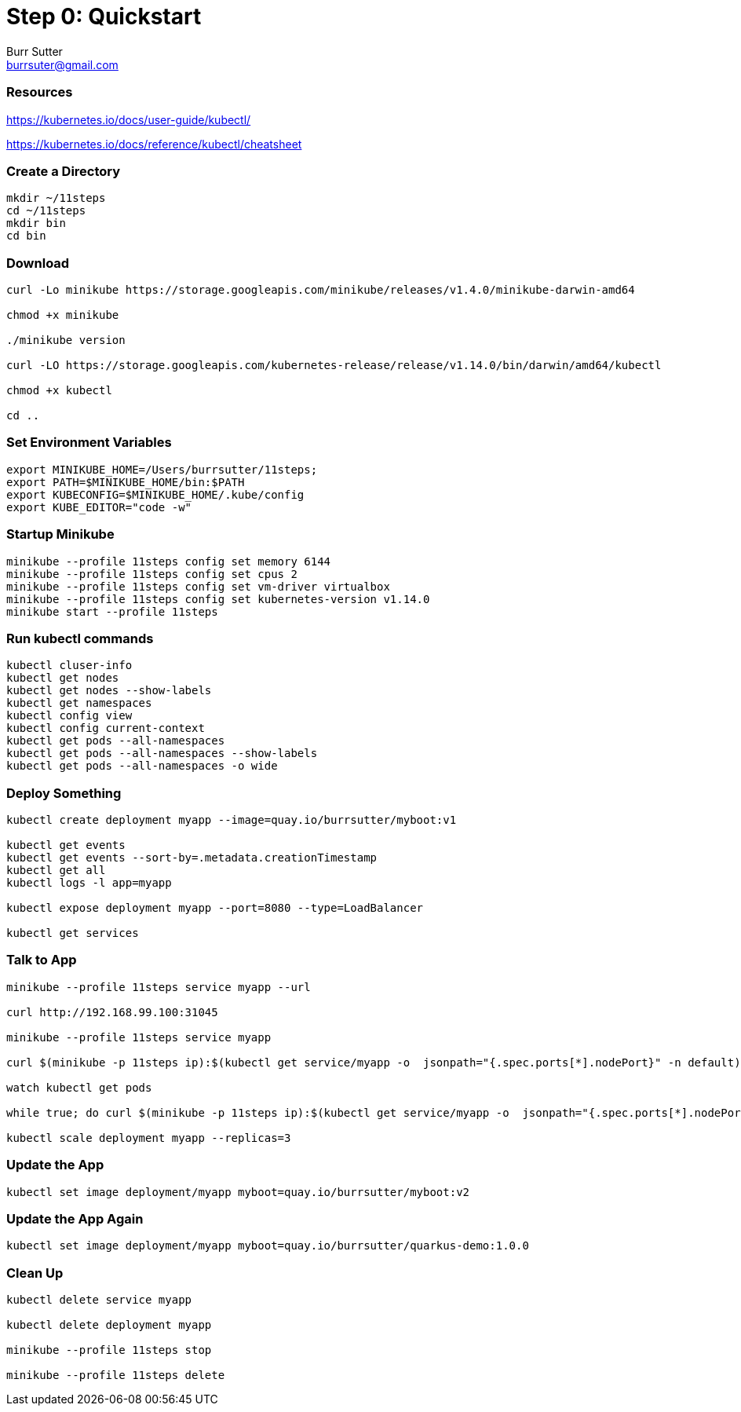 = Step 0: Quickstart
Burr Sutter <burrsuter@gmail.com>

=== Resources
https://kubernetes.io/docs/user-guide/kubectl/

https://kubernetes.io/docs/reference/kubectl/cheatsheet


=== Create a Directory
----
mkdir ~/11steps
cd ~/11steps
mkdir bin
cd bin
----

=== Download
----
curl -Lo minikube https://storage.googleapis.com/minikube/releases/v1.4.0/minikube-darwin-amd64

chmod +x minikube

./minikube version

curl -LO https://storage.googleapis.com/kubernetes-release/release/v1.14.0/bin/darwin/amd64/kubectl 

chmod +x kubectl

cd ..
----

=== Set Environment Variables
----
export MINIKUBE_HOME=/Users/burrsutter/11steps;
export PATH=$MINIKUBE_HOME/bin:$PATH
export KUBECONFIG=$MINIKUBE_HOME/.kube/config
export KUBE_EDITOR="code -w"
----

=== Startup Minikube
----
minikube --profile 11steps config set memory 6144 
minikube --profile 11steps config set cpus 2 
minikube --profile 11steps config set vm-driver virtualbox 
minikube --profile 11steps config set kubernetes-version v1.14.0
minikube start --profile 11steps
----

=== Run kubectl commands
----
kubectl cluser-info
kubectl get nodes
kubectl get nodes --show-labels
kubectl get namespaces
kubectl config view
kubectl config current-context
kubectl get pods --all-namespaces
kubectl get pods --all-namespaces --show-labels
kubectl get pods --all-namespaces -o wide
----

=== Deploy Something
----
kubectl create deployment myapp --image=quay.io/burrsutter/myboot:v1

kubectl get events
kubectl get events --sort-by=.metadata.creationTimestamp
kubectl get all
kubectl logs -l app=myapp

kubectl expose deployment myapp --port=8080 --type=LoadBalancer

kubectl get services
----

=== Talk to App
----

minikube --profile 11steps service myapp --url

curl http://192.168.99.100:31045

minikube --profile 11steps service myapp

curl $(minikube -p 11steps ip):$(kubectl get service/myapp -o  jsonpath="{.spec.ports[*].nodePort}" -n default)

watch kubectl get pods

while true; do curl $(minikube -p 11steps ip):$(kubectl get service/myapp -o  jsonpath="{.spec.ports[*].nodePort}" -n default); sleep .3; done

kubectl scale deployment myapp --replicas=3
----

=== Update the App
----
kubectl set image deployment/myapp myboot=quay.io/burrsutter/myboot:v2
----

=== Update the App Again
----
kubectl set image deployment/myapp myboot=quay.io/burrsutter/quarkus-demo:1.0.0
----

=== Clean Up
----
kubectl delete service myapp

kubectl delete deployment myapp

minikube --profile 11steps stop

minikube --profile 11steps delete 
----